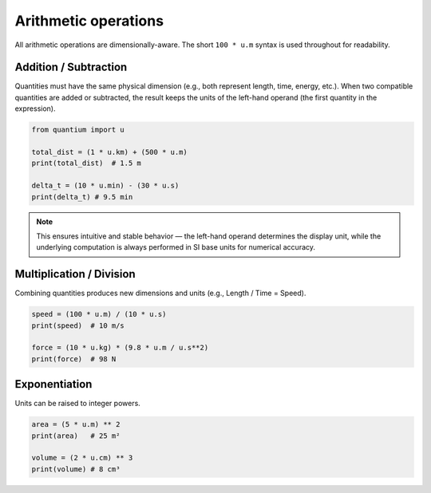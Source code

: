 Arithmetic operations
=====================

All arithmetic operations are dimensionally-aware. The short ``100 * u.m``
syntax is used throughout for readability.

Addition / Subtraction
----------------------

Quantities must have the same physical dimension (e.g., both represent length, time, energy, etc.).
When two compatible quantities are added or subtracted, the result keeps the units of the left-hand operand (the first quantity in the expression).

.. code-block:: python

   from quantium import u

   total_dist = (1 * u.km) + (500 * u.m)
   print(total_dist)  # 1.5 m

   delta_t = (10 * u.min) - (30 * u.s)
   print(delta_t) # 9.5 min

.. note::

    This ensures intuitive and stable behavior — the left-hand operand determines the display unit,
    while the underlying computation is always performed in SI base units for numerical accuracy.

Multiplication / Division
-------------------------

Combining quantities produces new dimensions and units (e.g., Length / Time = Speed).

.. code-block:: python

   speed = (100 * u.m) / (10 * u.s)
   print(speed)  # 10 m/s

   force = (10 * u.kg) * (9.8 * u.m / u.s**2)
   print(force)  # 98 N

Exponentiation
--------------

Units can be raised to integer powers.

.. code-block:: python

   area = (5 * u.m) ** 2
   print(area)   # 25 m²

   volume = (2 * u.cm) ** 3
   print(volume) # 8 cm³
